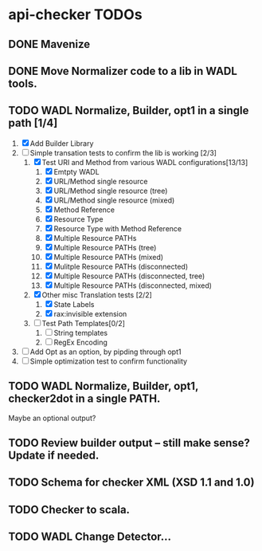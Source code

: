 * api-checker TODOs
** DONE Mavenize
** DONE Move Normalizer code to a lib in WADL tools.
** TODO WADL Normalize, Builder, opt1 in a single path [1/4]
   1. [X] Add Builder Library
   2. [-] Simple transation tests to confirm the lib is working [2/3]
      1. [X] Test URI and Method from various WADL configurations[13/13]
         1. [X] Emtpty WADL
         2. [X] URL/Method single resource
         3. [X] URL/Method single resource (tree)
         4. [X] URL/Method single resource (mixed)
         5. [X] Method Reference
         6. [X] Resource Type
         7. [X] Resource Type with Method Reference
         8. [X] Multiple Resource PATHs
         9. [X] Multiple Resource PATHs (tree)
         10. [X] Multiple Resource PATHs (mixed)
         11. [X] Mulitple Resource PATHs (disconnected)
         12. [X] Multiple Resource PATHs (disconnected, tree)
         13. [X] Multiple Resource PATHs (disconnected, mixed)
      2. [X] Other misc Translation tests [2/2]
         1. [X] State Labels
         2. [X] rax:invisible extension
      3. [ ] Test Path Templates[0/2]
         1. [ ] String templates
         2. [ ] RegEx Encoding
   3. [ ] Add Opt as an option, by pipding through opt1
   4. [ ] Simple optimization test to confirm functionality
** TODO WADL Normalize, Builder, opt1, checker2dot in a single PATH.
   Maybe an optional output?
** TODO Review builder output -- still make sense? Update if needed.
** TODO Schema for checker XML (XSD 1.1 and 1.0)
** TODO Checker to scala.
** TODO WADL Change Detector...

